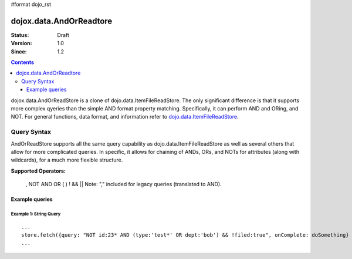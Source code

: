 #format dojo_rst

dojox.data.AndOrReadtore
==========================

:Status: Draft
:Version: 1.0
:Since: 1.2

.. contents::
  :depth: 3

dojox.data.AndOrReadStore is a clone of dojo.data.ItemFileReadStore.  The only significant difference is that it supports more complex qyeries than the simple AND format property matching.  Specifically, it can perform AND and ORing, and NOT.  For general functions, data format, and information refer to `dojo.data.ItemFileReadStore <dojo/data/ItemFileReadStore>`_.


============
Query Syntax
============
AndOrReadStore supports all the same query capability as dojo.data.ItemFileReadStore as well as several others that allow for more complicated queries.  In specific, it allows for chaining of ANDs, ORs, and NOTs for attributes (along with wildcards), for a much more flexible structure. 

**Supported Operators:**
  
  , NOT AND OR ( ) ! && ||  Note: "," included for legacy queries (translated to AND). 

---------------
Example queries
---------------

Example 1: String Query
-----------------------

::
  
  ...
  store.fetch({query: "NOT id:23* AND (type:'test*' OR dept:'bob') && !filed:true", onComplete: doSomething}
  ...
